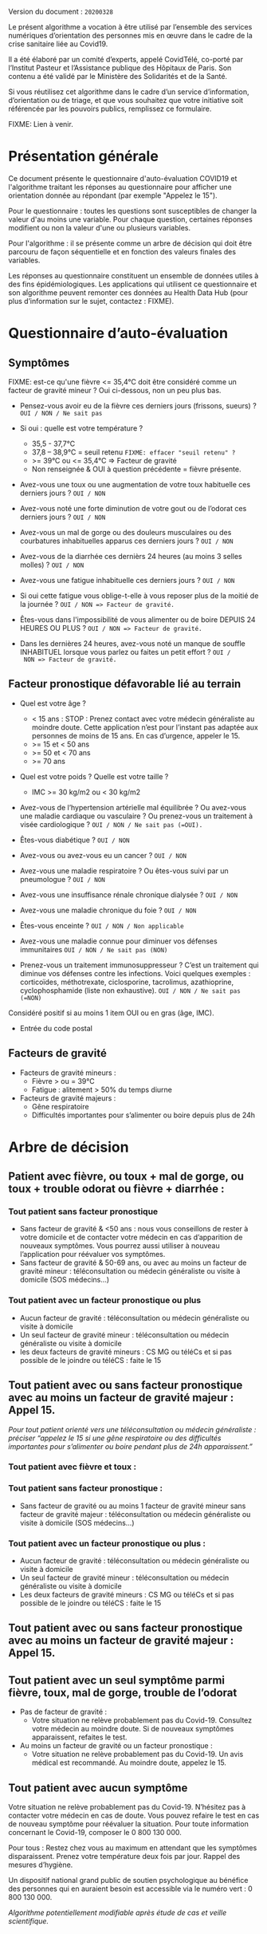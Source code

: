 Version du document : =20200328=

Le présent algorithme a vocation à être utilisé par l’ensemble des
services numériques d’orientation des personnes mis en œuvre dans le
cadre de la crise sanitaire liée au Covid19.

Il a été élaboré par un comité d’experts, appelé CovidTélé, co-porté
par l’Institut Pasteur et l’Assistance publique des Hôpitaux de Paris.
Son contenu a été validé par le Ministère des Solidarités et de la
Santé.

Si vous réutilisez cet algorithme dans le cadre d’un service
d’information, d’orientation ou de triage, et que vous souhaitez que
votre initiative soit référencée par les pouvoirs publics, remplissez
ce formulaire.

FIXME: Lien à venir.

* Présentation générale

Ce document présente le questionnaire d'auto-évaluation COVID19 et
l'algorithme traitant les réponses au questionnaire pour afficher une
orientation donnée au répondant (par exemple "Appelez le 15").

Pour le questionnaire : toutes les questions sont susceptibles de
changer la valeur d'au moins une variable.  Pour chaque question,
certaines réponses modifient ou non la valeur d'une ou plusieurs
variables.

Pour l'algorithme : il se présente comme un arbre de décision qui doit
être parcouru de façon séquentielle et en fonction des valeurs finales
des variables.

Les réponses au questionnaire constituent un ensemble de données
utiles à des fins épidémiologiques.  Les applications qui utilisent ce
questionnaire et son algorithme peuvent remonter ces données au Health
Data Hub (pour plus d’information sur le sujet, contactez : FIXME).

* Questionnaire d’auto-évaluation

** Symptômes

FIXME: est-ce qu'une fièvre <= 35,4°C doit être considéré comme un
facteur de gravité mineur ?  Oui ci-dessous, non un peu plus bas.

- Pensez-vous avoir eu de la fièvre ces derniers jours (frissons,
  sueurs) ? =OUI / NON / Ne sait pas=

- Si oui : quelle est votre température ?
  - 35,5 - 37,7°C
  - 37,8 – 38,9°C = seuil retenu =FIXME: effacer "seuil retenu" ?=
  - >= 39°C ou <= 35,4°C => Facteur de gravité
  - Non renseignée & OUI à question précédente = fièvre présente.

- Avez-vous une toux ou une augmentation de votre toux habituelle ces
  derniers jours ? =OUI / NON=

- Avez-vous noté une forte diminution de votre gout ou de l’odorat ces
  derniers jours ? =OUI / NON=

- Avez-vous un mal de gorge ou des douleurs musculaires ou des
  courbatures inhabituelles apparus ces derniers jours ? =OUI / NON=

- Avez-vous de la diarrhée ces dernièrs 24 heures (au moins 3 selles
  molles) ? =OUI / NON=

- Avez-vous une fatigue inhabituelle ces derniers jours ? =OUI / NON=

- Si oui cette fatigue vous oblige-t-elle à vous reposer plus de la
  moitié de la journée ? =OUI / NON => Facteur de gravité.=

- Êtes-vous dans l'impossibilité de vous alimenter ou de boire DEPUIS
  24 HEURES OU PLUS ?  =OUI / NON => Facteur de gravité.=

- Dans les dernières 24 heures, avez-vous noté un manque de souffle
  INHABITUEL lorsque vous parlez ou faites un petit effort ? =OUI /
  NON => Facteur de gravité.=

** Facteur pronostique défavorable lié au terrain

- Quel est votre âge ?
  - < 15 ans : STOP : Prenez contact avec votre médecin généraliste au moindre doute. Cette application n’est pour l’instant pas adaptée aux personnes de moins de 15 ans. En cas d’urgence, appeler le 15.
  - >= 15 et < 50 ans
  - >= 50 et < 70 ans
  - >= 70 ans

- Quel est votre poids ? Quelle est votre taille ?
  - IMC >= 30 kg/m2 ou < 30 kg/m2

- Avez-vous de l’hypertension artérielle mal équilibrée ? Ou avez-vous
  une maladie cardiaque ou vasculaire ? Ou prenez-vous un traitement à
  visée cardiologique ? =OUI / NON / Ne sait pas (=OUI).=

- Êtes-vous diabétique ? =OUI / NON=

- Avez-vous ou avez-vous eu un cancer ? =OUI / NON=

- Avez-vous une maladie respiratoire ? Ou êtes-vous suivi par un pneumologue ? =OUI / NON=

- Avez-vous une insuffisance rénale chronique dialysée ? =OUI / NON=

- Avez-vous une maladie chronique du foie ? =OUI / NON=

- Êtes-vous enceinte ? =OUI / NON / Non applicable=

- Avez-vous une maladie connue pour diminuer vos défenses immunitaires =OUI / NON / Ne sait pas (NON)=

- Prenez-vous un traitement immunosuppresseur ? C’est un traitement qui diminue vos défenses contre les infections. Voici quelques exemples : corticoïdes, méthotrexate, ciclosporine, tacrolimus, azathioprine, cyclophosphamide (liste non exhaustive). =OUI / NON / Ne sait pas (=NON)=

Considéré positif si au moins 1 item OUI ou en gras (âge, IMC).

- Entrée du code postal

** Facteurs de gravité

- Facteurs de gravité mineurs :
  - Fièvre > ou = 39°C
  - Fatigue : alitement > 50% du temps diurne

- Facteurs de gravité majeurs :
  - Gêne respiratoire
  - Difficultés importantes pour s’alimenter ou boire depuis plus de 24h

* Arbre de décision

** Patient avec fièvre, ou toux + mal de gorge, ou toux + trouble odorat ou fièvre + diarrhée :
 
*** Tout patient sans facteur pronostique

- Sans facteur de gravité & <50 ans : nous vous conseillons de rester à votre domicile et de contacter votre médecin en cas d’apparition de nouveaux symptômes. Vous pourrez aussi utiliser à nouveau l’application pour réévaluer vos symptômes.
- Sans facteur de gravité & 50-69 ans, ou avec au moins un facteur de gravité mineur : téléconsultation ou médecin généraliste ou visite à domicile (SOS médecins…)
 
*** Tout patient avec un facteur pronostique ou plus

- Aucun facteur de gravité : téléconsultation ou médecin généraliste ou visite à domicile
- Un seul facteur de gravité mineur : téléconsultation ou médecin généraliste ou visite à domicile
- les deux facteurs de gravité mineurs : CS MG ou téléCs et si pas possible de le joindre ou téléCS : faite le 15
 
** Tout patient avec ou sans facteur pronostique avec au moins un facteur de gravité majeur : Appel 15.
 
/Pour tout patient orienté vers une téléconsultation ou médecin généraliste : préciser “appelez le 15 si une gêne respiratoire ou des difficultés importantes pour s’alimenter ou boire pendant plus de 24h apparaissent.”/
 
*** Tout patient avec fièvre et toux :

*** Tout patient sans facteur pronostique :

- Sans facteur de gravité ou au moins 1 facteur de gravité mineur sans facteur de gravité majeur : téléconsultation ou médecin généraliste ou visite à domicile (SOS médecins…)
 
*** Tout patient avec un facteur pronostique ou plus :

- Aucun facteur de gravité : téléconsultation ou médecin généraliste ou visite à domicile
- Un seul facteur de gravité mineur : téléconsultation ou médecin généraliste ou visite à domicile
- Les deux facteurs de gravité mineurs : CS MG ou téléCs et si pas possible de le joindre ou téléCS : faite le 15
 
** Tout patient avec ou sans facteur pronostique avec au moins un facteur de gravité majeur : Appel 15.
 
** Tout patient avec un seul symptôme parmi fièvre, toux, mal de gorge, trouble de l’odorat

- Pas de facteur de gravité :
  - Votre situation ne relève probablement pas du Covid-19. Consultez votre médecin au moindre doute. Si de nouveaux symptômes apparaissent, refaites le test.

- Au moins un facteur de gravité ou un facteur pronostique :
  - Votre situation ne relève probablement pas du Covid-19. Un avis médical est recommandé. Au moindre doute, appelez le 15.
 
** Tout patient avec aucun symptôme

Votre situation ne relève probablement pas du Covid-19. N’hésitez pas à contacter votre médecin en cas de doute. Vous pouvez refaire le test en cas de nouveau symptôme pour réévaluer la situation. Pour toute information concernant le Covid-19, composer le 0 800 130 000.
 
Pour tous : Restez chez vous au maximum en attendant que les symptômes disparaissent. Prenez votre température deux fois par jour. Rappel des mesures d’hygiène.
 
Un dispositif national grand public de soutien psychologique au bénéfice des personnes qui en auraient besoin est accessible via le numéro vert : 0 800 130 000.
 
/Algorithme potentiellement modifiable après étude de cas et veille scientifique./
